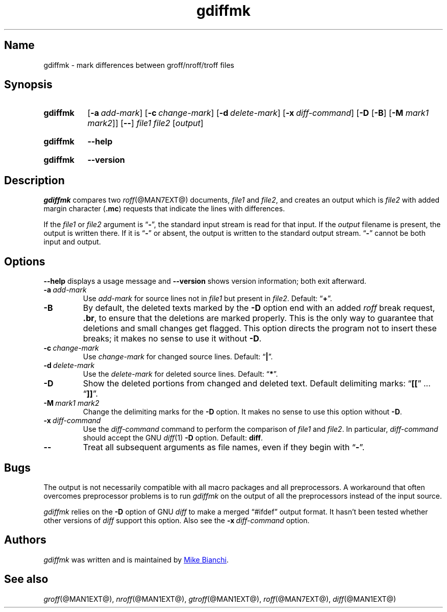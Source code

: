 .TH gdiffmk @MAN1EXT@ "@MDATE@" "groff @VERSION@"
.SH Name
gdiffmk \- mark differences between groff/nroff/troff files
.
.
.\" ====================================================================
.\" Legal Terms
.\" ====================================================================
.\"
.\" Copyright (C) 2004-2020 Free Software Foundation, Inc.
.\"
.\" This file is part of gdiffmk, which is part of groff, the GNU roff
.\" type-setting system.
.\"
.\" This program is free software: you can redistribute it and/or modify
.\" it under the terms of the GNU General Public License as published by
.\" the Free Software Foundation, either version 3 of the License, or
.\" (at your option) any later version.
.\"
.\" This program is distributed in the hope that it will be useful, but
.\" WITHOUT ANY WARRANTY; without even the implied warranty of
.\" MERCHANTABILITY or FITNESS FOR A PARTICULAR PURPOSE.  See the GNU
.\" General Public License for more details.
.\"
.\" You should have received a copy of the GNU General Public License
.\" along with this program.  If not, see
.\" <http://www.gnu.org/licenses/>.
.
.
.\" Save and disable compatibility mode (for, e.g., Solaris 10/11).
.do nr *groff_gdiffmk_1_man_C \n[.cp]
.cp 0
.
.
.\" ====================================================================
.SH Synopsis
.\" ====================================================================
.
.SY gdiffmk
.RB [ \-a\~\c
.IR add-mark ]
.RB [ \-c\~\c
.IR change-mark ]
.RB [ \-d\~\c
.IR delete-mark ]
.RB [ \-x\~\c
.IR diff-command ]
.RB [ \-D
.RB [ \-B ]
.RB [ \-M
.IR "mark1 mark2" ]]
.RB [ \-\- ]
.I file1
.I file2
.RI [ output ]
.YS
.
.
.SY gdiffmk
.B \-\-help
.YS
.
.
.SY gdiffmk
.B \-\-version
.YS
.
.
.\" ====================================================================
.SH Description
.\" ====================================================================
.
.I gdiffmk
compares two
.IR roff (@MAN7EXT@)
documents,
.I file1
and
.IR file2 ,
and creates an output which is
.I file2
with added margin character
.RB ( .mc )
requests that indicate the lines with differences.
.
.
.LP
If the
.I file1
or
.I file2
argument is
.RB \[lq] \- \[rq],
the standard input stream is read for that input.
.
If the
.I output
filename is present,
the output is written there.
.
If it is
.RB \[lq] \- \[rq]
or absent,
the output is written to the standard output stream.
.
.RB \[lq] \- \[rq]
cannot be both input and output.
.
.
.\" ====================================================================
.SH Options
.\" ====================================================================
.
.B \-\-help
displays a usage message
and
.B \-\-version
shows version information;
both exit afterward.
.
.
.TP
.BI \-a\~ add-mark
Use
.I add-mark
for source lines not in
.I file1
but present in
.IR file2 .
.
Default:
.RB \[lq] + \[rq].
.
.
.TP
.B \-B
By default,
the deleted texts marked by the
.B \-D
option end with an added
.I roff
break request,
.BR .br ,
to ensure that the deletions are marked properly.
.
This is the only way to guarantee that deletions and small
changes get flagged.
.
This option directs the program not to insert these breaks;
it makes no sense to use it without
.BR \-D .
.
.
.TP
.BI \-c\~ change-mark
Use
.I change-mark
for changed source lines.
.
Default:
.RB \[lq] | \[rq].
.
.
.TP
.BI \-d\~ delete-mark
Use the
.I delete-mark
for deleted source lines.
.
Default:
.RB \[lq] * \[rq].
.
.TP
.B \-D
Show the deleted portions from changed and deleted text.
.
Default delimiting marks:
.RB \[lq] [[ "\[rq] .\|.\|.\& \[lq]" ]] \[rq].
.
.
.TP
.BI \-M\~ "mark1 mark2"
Change the delimiting marks for the
.B \-D
option.
.
It makes no sense to use this option without
.BR \-D .
.
.TP
.BI \-x\~ diff-command
Use the
.I diff-command
command to perform the comparison of
.I file1
and
.IR file2 .
.
In particular,
.I diff-command
should accept the GNU
.IR diff (1)
.B \-D
option.
.
Default:
.BR diff .
.
.
.TP
.B \-\-
Treat all subsequent arguments as file names,
even if they begin with
.RB \[lq] \- \[rq].
.
.
.\" ====================================================================
.SH Bugs
.\" ====================================================================
.
The output is not necessarily compatible with all macro packages
and all preprocessors.
.
A workaround that often overcomes preprocessor problems is to run
.I gdiffmk
on the output of all the preprocessors instead of the input source.
.
.
.LP
.I gdiffmk
relies on the
.B \-D
option of GNU
.I diff
to make a merged \[lq]#ifdef\[rq] output format.
.
It hasn't been tested whether other versions of
.I diff
support this option.
.
Also see the
.BI \-x\~ diff-command
option.
.
.
.\" ====================================================================
.SH Authors
.\" ====================================================================
.
.I gdiffmk
was written and is maintained by
.MT MBianchi@\:Foveal\:.com
Mike Bianchi
.ME .
.
.
.\" ====================================================================
.SH "See also"
.\" ====================================================================
.
.IR groff (@MAN1EXT@),
.IR nroff (@MAN1EXT@),
.IR gtroff (@MAN1EXT@),
.IR roff (@MAN7EXT@),
.IR diff (@MAN1EXT@)
.
.
.\" Restore compatibility mode (for, e.g., Solaris 10/11).
.cp \n[*groff_gdiffmk_1_man_C]
.do rr *groff_gdiffmk_1_man_C
.
.
.\" Local Variables:
.\" fill-column: 72
.\" mode: nroff
.\" End:
.\" vim: set filetype=groff textwidth=72:
